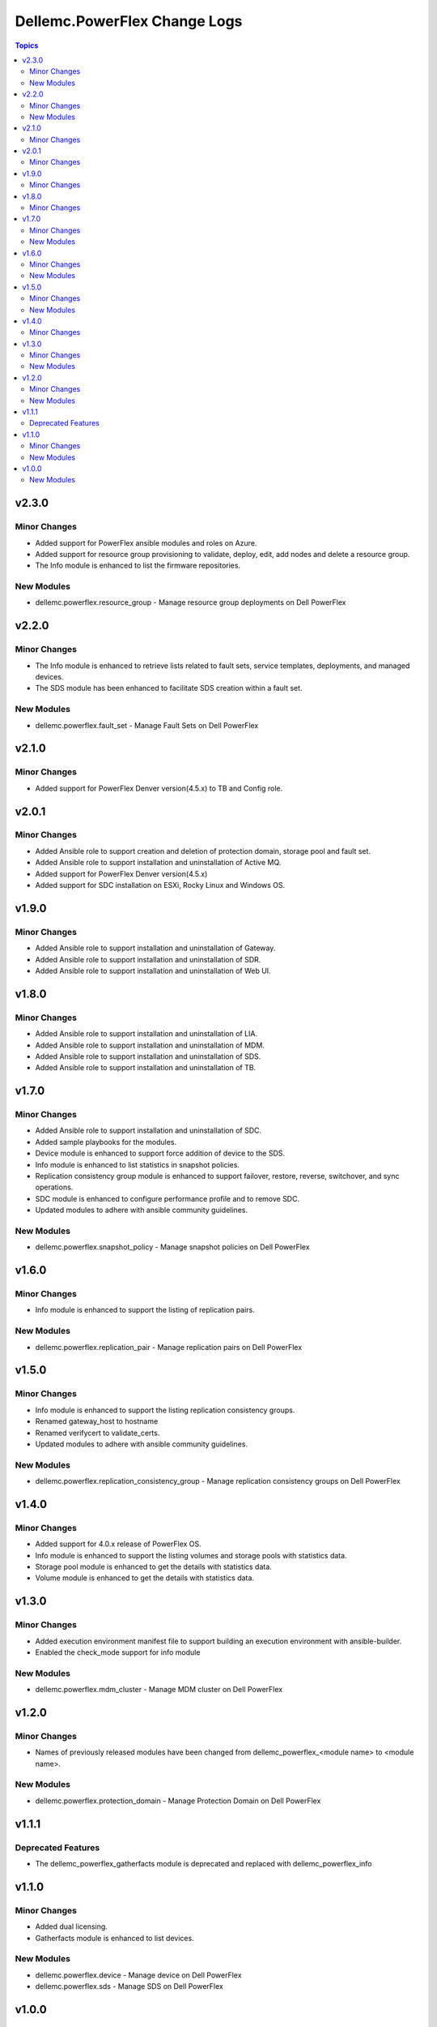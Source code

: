 ===============================
Dellemc.PowerFlex Change Logs
===============================

.. contents:: Topics


v2.3.0
======

Minor Changes
-------------

- Added support for PowerFlex ansible modules and roles on Azure.
- Added support for resource group provisioning to validate, deploy, edit, add nodes and delete a resource group.
- The Info module is enhanced to list the firmware repositories.

New Modules
-----------

- dellemc.powerflex.resource_group - Manage resource group deployments on Dell PowerFlex

v2.2.0
======

Minor Changes
-------------

- The Info module is enhanced to retrieve lists related to fault sets, service templates, deployments, and managed devices.
- The SDS module has been enhanced to facilitate SDS creation within a fault set.

New Modules
-----------

- dellemc.powerflex.fault_set - Manage Fault Sets on Dell PowerFlex

v2.1.0
======

Minor Changes
-------------

- Added support for PowerFlex Denver version(4.5.x) to TB and Config role.

v2.0.1
======

Minor Changes
-------------

- Added Ansible role to support creation and deletion of protection domain, storage pool and fault set.
- Added Ansible role to support installation and uninstallation of Active MQ.
- Added support for PowerFlex Denver version(4.5.x)
- Added support for SDC installation on ESXi, Rocky Linux and Windows OS.

v1.9.0
======

Minor Changes
-------------

- Added Ansible role to support installation and uninstallation of Gateway.
- Added Ansible role to support installation and uninstallation of SDR.
- Added Ansible role to support installation and uninstallation of Web UI.

v1.8.0
======

Minor Changes
-------------

- Added Ansible role to support installation and uninstallation of LIA.
- Added Ansible role to support installation and uninstallation of MDM.
- Added Ansible role to support installation and uninstallation of SDS.
- Added Ansible role to support installation and uninstallation of TB.

v1.7.0
======

Minor Changes
-------------

- Added Ansible role to support installation and uninstallation of SDC.
- Added sample playbooks for the modules.
- Device module is enhanced to support force addition of device to the SDS.
- Info module is enhanced to list statistics in snapshot policies.
- Replication consistency group module is enhanced to support failover, restore, reverse, switchover, and sync operations.
- SDC module is enhanced to configure performance profile and to remove SDC.
- Updated modules to adhere with ansible community guidelines.

New Modules
-----------

- dellemc.powerflex.snapshot_policy - Manage snapshot policies on Dell PowerFlex

v1.6.0
======

Minor Changes
-------------

- Info module is enhanced to support the listing of replication pairs.

New Modules
-----------

- dellemc.powerflex.replication_pair - Manage replication pairs on Dell PowerFlex

v1.5.0
======

Minor Changes
-------------

- Info module is enhanced to support the listing replication consistency groups.
- Renamed gateway_host to hostname
- Renamed verifycert to validate_certs.
- Updated modules to adhere with ansible community guidelines.

New Modules
-----------

- dellemc.powerflex.replication_consistency_group - Manage replication consistency groups on Dell PowerFlex

v1.4.0
======

Minor Changes
-------------

- Added support for 4.0.x release of PowerFlex OS.
- Info module is enhanced to support the listing volumes and storage pools with statistics data.
- Storage pool module is enhanced to get the details with statistics data.
- Volume module is enhanced to get the details with statistics data.

v1.3.0
======

Minor Changes
-------------

- Added execution environment manifest file to support building an execution environment with ansible-builder.
- Enabled the check_mode support for info module

New Modules
-----------

- dellemc.powerflex.mdm_cluster - Manage MDM cluster on Dell PowerFlex

v1.2.0
======

Minor Changes
-------------

- Names of previously released modules have been changed from dellemc_powerflex_\<module name> to \<module name>.

New Modules
-----------

- dellemc.powerflex.protection_domain - Manage Protection Domain on Dell PowerFlex

v1.1.1
======

Deprecated Features
-------------------

- The dellemc_powerflex_gatherfacts module is deprecated and replaced with dellemc_powerflex_info

v1.1.0
======

Minor Changes
-------------

- Added dual licensing.
- Gatherfacts module is enhanced to list devices.

New Modules
-----------

- dellemc.powerflex.device - Manage device on Dell PowerFlex
- dellemc.powerflex.sds - Manage SDS on Dell PowerFlex

v1.0.0
======

New Modules
-----------

- dellemc.powerflex.info - Gathering information about Dell PowerFlex
- dellemc.powerflex.sdc - Manage SDCs on Dell PowerFlex
- dellemc.powerflex.snapshot - Manage Snapshots on Dell PowerFlex
- dellemc.powerflex.storagepool - Managing Dell PowerFlex storage pool
- dellemc.powerflex.volume - Manage volumes on Dell PowerFlex
